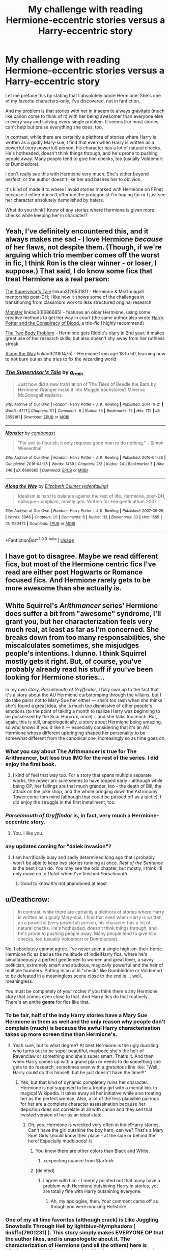 #+TITLE: My challenge with reading Hermione-eccentric stories versus a Harry-eccentric story

* My challenge with reading Hermione-eccentric stories versus a Harry-eccentric story
:PROPERTIES:
:Score: 43
:DateUnix: 1547676357.0
:DateShort: 2019-Jan-17
:END:
Let me preface this by stating that I absolutely adore Hermione. She's one of my favorite characters--only, I've discovered, not in fanfiction.

And my problem is that stories with her in ir seem to always gravitate (much like canon come to think of it) with her being awesomer than everyone else in every way and solving every single problem. It seems like most stories can't help but praise everything she does, too.

In contrast, while there are certainly a plethora of stories where Harry is written as a godly Mary-sue, I find that even when Harry is written as a powerful (very powerful) person, his character has a lot of natural checks. He's hotheaded, doesn't think things through, and he's prone to pushing people away. Many people tend to give him checks, too (usually Voldemort or Dumbledore).

I don't really see this with Hermione very much. She's either beyond perfect, or the author doesn't like her and bashes her to oblivion.

It's kind of made it to where I avoid stories marked with Hermione on FFnet because it either doesn't offer me the protagonist I'm hoping for or I just see her character absolutely demolished by haters.

What do you think? Know of any stories where Hermione is given more checks while keeping her in character?


** Yeah, I've definitely encountered this, and it always makes me sad - I love Hermione /because/ of her flaws, not despite them. (Though, if we're arguing which trio member comes off the worst in fic, I think Ron is the clear winner - or loser, I suppose.) That said, I do know some fics that treat Hermione as a real person:

[[https://archiveofourown.org/works/2653181][The Supervisor's Tale]] linkao3(2653181) - Hermione & McGonagall mentorship post-DH; I like how it shows some of the challenges in transitioning from classroom work to less structured original research

[[https://archiveofourown.org/works/6686665][Monster]] linkao3(6686665) - features an older Hermione, using some creative methods to get her way in court (the same author also wrote [[https://archiveofourown.org/works/6701647][Harry Potter and the Conspiracy of Blood]], a trio-fic I highly recommend)

[[https://archiveofourown.org/works/3459731][The Two Body Problem]] - Hermione gets Riddle's diary in 2nd year; it makes great use of her research skills, but also doesn't shy away from her ruthless streak

[[https://archiveofourown.org/works/1180475][Along the Way]] linkao3(1180475) - Hermione from age 18 to 50, learning how to not burn out as she tries to fix the wizarding world
:PROPERTIES:
:Author: siderumincaelo
:Score: 9
:DateUnix: 1547700691.0
:DateShort: 2019-Jan-17
:END:

*** [[https://archiveofourown.org/works/2653181][*/The Supervisor's Tale/*]] by [[https://www.archiveofourown.org/users/a_t_rain/pseuds/a_t_rain][/a_t_rain/]]

#+begin_quote
  Just how did a new translation of The Tales of Beedle the Bard by Hermione Granger make it into Muggle bookstores? Minerva McGonagall explains.
#+end_quote

^{/Site/:} ^{Archive} ^{of} ^{Our} ^{Own} ^{*|*} ^{/Fandom/:} ^{Harry} ^{Potter} ^{-} ^{J.} ^{K.} ^{Rowling} ^{*|*} ^{/Published/:} ^{2014-11-21} ^{*|*} ^{/Words/:} ^{4771} ^{*|*} ^{/Chapters/:} ^{1/1} ^{*|*} ^{/Comments/:} ^{6} ^{*|*} ^{/Kudos/:} ^{73} ^{*|*} ^{/Bookmarks/:} ^{15} ^{*|*} ^{/Hits/:} ^{712} ^{*|*} ^{/ID/:} ^{2653181} ^{*|*} ^{/Download/:} ^{[[https://archiveofourown.org/downloads/a_/a_t_rain/2653181/The%20Supervisors%20Tale.epub?updated_at=1417529550][EPUB]]} ^{or} ^{[[https://archiveofourown.org/downloads/a_/a_t_rain/2653181/The%20Supervisors%20Tale.mobi?updated_at=1417529550][MOBI]]}

--------------

[[https://archiveofourown.org/works/6686665][*/Monster/*]] by [[https://www.archiveofourown.org/users/cambangst/pseuds/cambangst][/cambangst/]]

#+begin_quote
  "For evil to flourish, it only requires good men to do nothing." - Simon Wiesenthal
#+end_quote

^{/Site/:} ^{Archive} ^{of} ^{Our} ^{Own} ^{*|*} ^{/Fandom/:} ^{Harry} ^{Potter} ^{-} ^{J.} ^{K.} ^{Rowling} ^{*|*} ^{/Published/:} ^{2016-04-28} ^{*|*} ^{/Completed/:} ^{2016-04-28} ^{*|*} ^{/Words/:} ^{7439} ^{*|*} ^{/Chapters/:} ^{2/2} ^{*|*} ^{/Kudos/:} ^{24} ^{*|*} ^{/Bookmarks/:} ^{3} ^{*|*} ^{/Hits/:} ^{346} ^{*|*} ^{/ID/:} ^{6686665} ^{*|*} ^{/Download/:} ^{[[https://archiveofourown.org/downloads/ca/cambangst/6686665/Monster.epub?updated_at=1464901401][EPUB]]} ^{or} ^{[[https://archiveofourown.org/downloads/ca/cambangst/6686665/Monster.mobi?updated_at=1464901401][MOBI]]}

--------------

[[https://archiveofourown.org/works/1180475][*/Along the Way/*]] by [[https://www.archiveofourown.org/users/edenfalling/pseuds/Elizabeth%20Culmer][/Elizabeth Culmer (edenfalling)/]]

#+begin_quote
  Idealism is hard to balance against the rest of life. Hermione, post-DH, epilogue-compliant, mostly gen. Written for Femgenficathon 2007.
#+end_quote

^{/Site/:} ^{Archive} ^{of} ^{Our} ^{Own} ^{*|*} ^{/Fandom/:} ^{Harry} ^{Potter} ^{-} ^{J.} ^{K.} ^{Rowling} ^{*|*} ^{/Published/:} ^{2007-09-26} ^{*|*} ^{/Words/:} ^{5946} ^{*|*} ^{/Chapters/:} ^{1/1} ^{*|*} ^{/Comments/:} ^{6} ^{*|*} ^{/Kudos/:} ^{113} ^{*|*} ^{/Bookmarks/:} ^{33} ^{*|*} ^{/Hits/:} ^{1565} ^{*|*} ^{/ID/:} ^{1180475} ^{*|*} ^{/Download/:} ^{[[https://archiveofourown.org/downloads/El/Elizabeth%20Culmer/1180475/Along%20the%20Way.epub?updated_at=1401239870][EPUB]]} ^{or} ^{[[https://archiveofourown.org/downloads/El/Elizabeth%20Culmer/1180475/Along%20the%20Way.mobi?updated_at=1401239870][MOBI]]}

--------------

*FanfictionBot*^{2.0.0-beta} | [[https://github.com/tusing/reddit-ffn-bot/wiki/Usage][Usage]]
:PROPERTIES:
:Author: FanfictionBot
:Score: 2
:DateUnix: 1547700702.0
:DateShort: 2019-Jan-17
:END:


** I have got to disagree. Maybe we read different fics, but most of the Hermione centric fics I've read are either post Hogwarts or Romance focused fics. And Hermione rarely gets to be more awesome than she actually is.
:PROPERTIES:
:Author: MartDiamond
:Score: 6
:DateUnix: 1547710815.0
:DateShort: 2019-Jan-17
:END:


** White Squirrel's /Arithmancer/ series' Hermione does suffer a bit from "awesome" syndrome, I'll grant you, but her characterization feels very much real, at least as far as I'm concerned. She breaks down from too many responsabilities, she miscalculates sometimes, she misjudges people's intentions. I dunno. I think Squirrel mostly gets it right. But, of course, you've probably already read his stuff if you've been looking for Hermione stories...

In my own story, /Parselmouth of Gryffindor/, I fully own up to the fact that it's a story about the AU Hermione curbstomping through the villains, but I do take pains not to Mary-Sue her either --- she's too rash when she thinks she's found a great idea, she is much too dismissive of other people's emotions (to the point of taking a month to realize Harry was beginning to be possessed by the Scar Horcrux, once)... and she talks too much. But, again, this is still, unapologetically, a story about Hermione being amazing, so who knows if you'd like it --- especially considering that it's an AU Hermione whose different upbringing shaped her personality to be somewhat different from the canonical one, increasingly so as time goes on.
:PROPERTIES:
:Author: Achille-Talon
:Score: 27
:DateUnix: 1547677052.0
:DateShort: 2019-Jan-17
:END:

*** What you say about The Arithmancer is true for The Arithmancer, but less true IMO for the rest of the series. I did enjoy the first book.
:PROPERTIES:
:Author: thrawnca
:Score: 5
:DateUnix: 1547697075.0
:DateShort: 2019-Jan-17
:END:

**** I kind of feel that way too. For a story that spans multiple separate works, the power arc sure seems to have topped early - although while being OP, her failings are that much grander, too - the death of Bill, the attack on the joke shop, and the whole bringing down the Astronomy Tower come tom mind (although that could be passed off as a tactic). I did enjoy the struggle in the first installment, too.
:PROPERTIES:
:Author: RoadKill_03
:Score: 4
:DateUnix: 1547723736.0
:DateShort: 2019-Jan-17
:END:


*** /Parselmouth of Gryffindor/ is, in fact, very much a Hermione-*eccentric* story.
:PROPERTIES:
:Author: turbinicarpus
:Score: 2
:DateUnix: 1547805334.0
:DateShort: 2019-Jan-18
:END:

**** You. I like you.
:PROPERTIES:
:Author: Achille-Talon
:Score: 1
:DateUnix: 1547807364.0
:DateShort: 2019-Jan-18
:END:


*** any updates coming for "dalek invasion"?
:PROPERTIES:
:Author: randomredditor12345
:Score: 1
:DateUnix: 1547779921.0
:DateShort: 2019-Jan-18
:END:

**** I am horrifically busy and sadly determined long ago that I probably won't be able to keep two stories running at once. /Rest of the Sentence/ is the best I can do. You may see the odd chapter, but mostly, I think I'll only move on to /Dalek/ when I've finished /Parselmouth/.
:PROPERTIES:
:Author: Achille-Talon
:Score: 1
:DateUnix: 1547800276.0
:DateShort: 2019-Jan-18
:END:

***** Good to know it's not abandoned at least
:PROPERTIES:
:Author: randomredditor12345
:Score: 1
:DateUnix: 1547814625.0
:DateShort: 2019-Jan-18
:END:


** u/Deathcrow:
#+begin_quote
  In contrast, while there are certainly a plethora of stories where Harry is written as a godly Mary-sue, I find that even when Harry is written as a powerful (very powerful) person, his character has a lot of natural checks. He's hotheaded, doesn't think things through, and he's prone to pushing people away. Many people tend to give him checks, too (usually Voldemort or Dumbledore).
#+end_quote

No, I absolutely cannot agree. I've never seen a single high-on-their-horse Hermione fic as bad as the multitude of indie!Harry fics, where he's simultaneously a perfect gentlemen to women and great lover, a savvy politician, extremely smart and studious, magically powerful and the heir of multiple founders. Putting in an alibi "check" like Dumbledore or Voldemort to be defeated in a meaningless scene close to the end is ... well.. meaningless.

You must be completely of your rocker if you think there's any Hermione story that comes even close to that. And Harry fics do that routinely. There's an entire *genre* for fics like that.
:PROPERTIES:
:Author: Deathcrow
:Score: 19
:DateUnix: 1547685196.0
:DateShort: 2019-Jan-17
:END:

*** To be fair, half of the indy Harry stories have a Mary Sue Hermione in them as well and the only reason why people don't complain (much) is because the awful Harry characterisation takes up more screen time than Hermione's.
:PROPERTIES:
:Author: Hellstrike
:Score: 16
:DateUnix: 1547690978.0
:DateShort: 2019-Jan-17
:END:

**** Yeah sure, but to what degree? At best Hermione is the ugly duckling who turns out to be super beautiful, maybeee she's the heir of Ravenclaw or something and she's super smart. That's it. And then when Harry comes up with a grand plan or needs to do something she gets to do research, sometimes even with a gratuitous line like: "Well, Harry /could/ do this himself, but he just doesn't have the time!!!"
:PROPERTIES:
:Author: Deathcrow
:Score: 4
:DateUnix: 1547723569.0
:DateShort: 2019-Jan-17
:END:

***** Yes, but that kind of dynamic completely ruins her character. Hermione is not supposed to be a trophy girl with a mental link to magical Wikipedia. It takes away all her initiative while also treating her as the perfect woman. Also, a lot of the less plausible pairings for her are a complete character assassination because her depiction does not correlate at all with canon and they sell that twisted version of her as an ideal state.
:PROPERTIES:
:Author: Hellstrike
:Score: 3
:DateUnix: 1547729695.0
:DateShort: 2019-Jan-17
:END:

****** Oh, yes. Hermione is wrecked very often in Indie!Harry stories. Can't have the girl outshine the boy hero, can we? That's a Mary Sue! Girls should know their place - at the side or behind the hero! Especially mudbloods! /s
:PROPERTIES:
:Author: Starfox5
:Score: 1
:DateUnix: 1547741143.0
:DateShort: 2019-Jan-17
:END:

******* You know there are other colors than Black and White.
:PROPERTIES:
:Author: DrunkBystander
:Score: 1
:DateUnix: 1547741983.0
:DateShort: 2019-Jan-17
:END:

******** >expecting nuance from Starfox5
:PROPERTIES:
:Author: rek-lama
:Score: 4
:DateUnix: 1547748091.0
:DateShort: 2019-Jan-17
:END:


******* [deleted]
:PROPERTIES:
:Score: 0
:DateUnix: 1547744003.0
:DateShort: 2019-Jan-17
:END:

******** I agree with him - I merely pointed out that many have a problem with Hermione outshining Harry in stories, yet are totally fine with Harry outshining everyone.
:PROPERTIES:
:Author: Starfox5
:Score: 1
:DateUnix: 1547751296.0
:DateShort: 2019-Jan-17
:END:

********* Ah, my apologies, then. Your comment came off as though you were mocking Hellstrike.
:PROPERTIES:
:Author: AutumnSouls
:Score: 1
:DateUnix: 1547751409.0
:DateShort: 2019-Jan-17
:END:


*** One of my all time favorites (although crack) is Like Juggling Snowballs Through Hell by lightblue-Nymphadora ( linkffn(7901231) ). This story simply makes EVERYONE OP that the author likes, and is unapologetic about it. The characterization of Hermione (and all the others) here is hilarious, and I'd like a story with this Hermione where she's the heir to at least 5 noble houses.

Also, rap song lyrics. Nothing better than that.

But I do agree with you, indie!Harry is a creature unlike no other. I hope we can reach this level of monstrosity with AU Hermiones someday, just for the sake of it. It would be an awful read, but I'm still curious about the mysterious past of the Dagworth-Granger line, and their family grimoire, and 11 mansions.
:PROPERTIES:
:Author: RoadKill_03
:Score: 3
:DateUnix: 1547724230.0
:DateShort: 2019-Jan-17
:END:

**** u/Deathcrow:
#+begin_quote
  But I do agree with you, indie!Harry is a creature unlike no other. I hope we can reach this level of monstrosity with AU Hermiones someday, just for the sake of it. It would be an awful read, but I'm still curious about the mysterious past of the Dagworth-Granger line, and their family grimoire, and 11 mansions.
#+end_quote

You're right, there's plenty of potential there. If people continue to pursue that stuff maybe I can one day agree that Mary Sue Hermione is just as bad as her Harry counterpart.

I'll check out that fic, btw.
:PROPERTIES:
:Author: Deathcrow
:Score: 3
:DateUnix: 1547724328.0
:DateShort: 2019-Jan-17
:END:

***** Maybe she'd have an army of freed house elves that have ancient elf magic of the old ways, much more powerful than wizard magic. All of them would call her Mistress, and she'd wear all black, and her hair would constantly crackle with electricity as her eyes darken with anger at the injustice of being discriminated against...

aaaaand I can feel my eyes starting to roll, and the desire to click on the little X in the upper right corner.
:PROPERTIES:
:Author: RoadKill_03
:Score: 7
:DateUnix: 1547724527.0
:DateShort: 2019-Jan-17
:END:

****** [[https://i.imgur.com/MlWMnxE.gif]]
:PROPERTIES:
:Author: Deathcrow
:Score: 1
:DateUnix: 1547724771.0
:DateShort: 2019-Jan-17
:END:


**** [[https://www.fanfiction.net/s/7901231/1/][*/Like Juggling Snowballs through Hell/*]] by [[https://www.fanfiction.net/u/1348754/lightblue-Nymphadora][/lightblue-Nymphadora/]]

#+begin_quote
  The summer after fifth year, Harry's all set to leave Privet Drive. Tonks comes along, and Harry's life is changed forever. AU Humor/crackfic
#+end_quote

^{/Site/:} ^{fanfiction.net} ^{*|*} ^{/Category/:} ^{Harry} ^{Potter} ^{*|*} ^{/Rated/:} ^{Fiction} ^{M} ^{*|*} ^{/Chapters/:} ^{28} ^{*|*} ^{/Words/:} ^{45,087} ^{*|*} ^{/Reviews/:} ^{439} ^{*|*} ^{/Favs/:} ^{466} ^{*|*} ^{/Follows/:} ^{545} ^{*|*} ^{/Updated/:} ^{11/26/2015} ^{*|*} ^{/Published/:} ^{3/6/2012} ^{*|*} ^{/id/:} ^{7901231} ^{*|*} ^{/Language/:} ^{English} ^{*|*} ^{/Genre/:} ^{Humor/Adventure} ^{*|*} ^{/Characters/:} ^{Harry} ^{P.,} ^{N.} ^{Tonks} ^{*|*} ^{/Download/:} ^{[[http://www.ff2ebook.com/old/ffn-bot/index.php?id=7901231&source=ff&filetype=epub][EPUB]]} ^{or} ^{[[http://www.ff2ebook.com/old/ffn-bot/index.php?id=7901231&source=ff&filetype=mobi][MOBI]]}

--------------

*FanfictionBot*^{2.0.0-beta} | [[https://github.com/tusing/reddit-ffn-bot/wiki/Usage][Usage]]
:PROPERTIES:
:Author: FanfictionBot
:Score: 1
:DateUnix: 1547724243.0
:DateShort: 2019-Jan-17
:END:


** It's hard to say, because the story is only in the summer after First Year, but I like Hermione in [[https://www.fanfiction.net/s/12713828/1/Victoria-Potter][Victoria Potter]]. Of course, the story is about Slytherin fem!Harry, so Hermione isn't the focus at all, but she certainly does have flaws. She's bossy and bratty, but also obviously intelligent and has her wonderful thirst for knowledge. And I think that's pretty canon-accurate as to how Hermione /was/ in first year. It took her a bit to grow up and mellow out.

Also Hermione in Drenarian Renegade is completely right in her deconstruction of that story's Harry, even if he blows it off because he's a huge asshole. But again she's not a main character :/

I think what oftentimes disappoints me about Hermione-centric stories is that they coincide with muggle-wank, which while I recognize has its place in fanfiction and many people enjoy, simply isn't my cup of tea.
:PROPERTIES:
:Author: Threedom_isnt_3
:Score: 3
:DateUnix: 1547718851.0
:DateShort: 2019-Jan-17
:END:


** I think I have one. I'll link it when I get home.
:PROPERTIES:
:Author: ThreePros
:Score: 2
:DateUnix: 1547683312.0
:DateShort: 2019-Jan-17
:END:


** I like to think that the Hermione in my story is more true to the original. She has lots of book smarts and righteous indignation, but doesn't necessarily work well with others. She has a short temper and no patience for fools. linkao3([[https://archiveofourown.org/works/15430560/chapters/35816418]])
:PROPERTIES:
:Author: MTheLoud
:Score: 5
:DateUnix: 1547683922.0
:DateShort: 2019-Jan-17
:END:

*** It's so good! "I've transfigured all the letters to ants..."
:PROPERTIES:
:Author: spellsongrisen
:Score: 3
:DateUnix: 1547686243.0
:DateShort: 2019-Jan-17
:END:

**** No context, not a spoiler.
:PROPERTIES:
:Author: spellsongrisen
:Score: 2
:DateUnix: 1547686298.0
:DateShort: 2019-Jan-17
:END:


*** I don't have an AO3 account, so I thought I'd put this here: great fic, I love how /everybody/ messes up at various times, and also how you were playing with readers' expectations in the last two chapters. In particular, after Tom gave Amortentia to Cecilia, I thought it was a [[https://tvtropes.org/pmwiki/pmwiki.php/Main/MoralEventHorizon][Moral Event Horizon]], and expected to be disappointed when Hermione forgave him for it for the sake of the 'ship; but then you revealed that Tom was just trying to prove to Cecilia that love potions were real, and while he did not do so in an ethical manner, it was not Merope-level evil.
:PROPERTIES:
:Author: turbinicarpus
:Score: 3
:DateUnix: 1547802412.0
:DateShort: 2019-Jan-18
:END:

**** Thanks! I may have scared away some readers with chapter eight, but those who persisted through chapter nine were rewarded. I was considering leaving readers in suspense for more chapters, but figured that would be pushing it.
:PROPERTIES:
:Author: MTheLoud
:Score: 2
:DateUnix: 1547819822.0
:DateShort: 2019-Jan-18
:END:


*** [[https://archiveofourown.org/works/15430560][*/In the Bleak Midwinter/*]] by [[https://www.archiveofourown.org/users/TheLoud/pseuds/TheLoud][/TheLoud/]]

#+begin_quote
  After escaping from Merope in London and fleeing back to Little Hangleton, Tom Riddle had thought he was free of witches. He wasn't expecting yet another witch to turn up on his doorstep. This one seems different, but she too smells of Amortentia. Can he trust her when she tells him that she has brought him his baby from a London orphanage?
#+end_quote

^{/Site/:} ^{Archive} ^{of} ^{Our} ^{Own} ^{*|*} ^{/Fandom/:} ^{Harry} ^{Potter} ^{-} ^{J.} ^{K.} ^{Rowling} ^{*|*} ^{/Published/:} ^{2018-07-25} ^{*|*} ^{/Updated/:} ^{2019-01-03} ^{*|*} ^{/Words/:} ^{74302} ^{*|*} ^{/Chapters/:} ^{8/?} ^{*|*} ^{/Comments/:} ^{122} ^{*|*} ^{/Kudos/:} ^{291} ^{*|*} ^{/Bookmarks/:} ^{73} ^{*|*} ^{/Hits/:} ^{2902} ^{*|*} ^{/ID/:} ^{15430560} ^{*|*} ^{/Download/:} ^{[[https://archiveofourown.org/downloads/Th/TheLoud/15430560/In%20the%20Bleak%20Midwinter.epub?updated_at=1546560774][EPUB]]} ^{or} ^{[[https://archiveofourown.org/downloads/Th/TheLoud/15430560/In%20the%20Bleak%20Midwinter.mobi?updated_at=1546560774][MOBI]]}

--------------

*FanfictionBot*^{2.0.0-beta} | [[https://github.com/tusing/reddit-ffn-bot/wiki/Usage][Usage]]
:PROPERTIES:
:Author: FanfictionBot
:Score: 1
:DateUnix: 1547683931.0
:DateShort: 2019-Jan-17
:END:

**** Love it so far!
:PROPERTIES:
:Author: YOB1997
:Score: 1
:DateUnix: 1547790442.0
:DateShort: 2019-Jan-18
:END:


** Linkffn(Anticlockwise by Casscade) has a very in character Herminone.
:PROPERTIES:
:Author: WetBananas
:Score: 2
:DateUnix: 1547695336.0
:DateShort: 2019-Jan-17
:END:

*** [[https://www.fanfiction.net/s/13022207/1/][*/Anticlockwise/*]] by [[https://www.fanfiction.net/u/7949415/Casscade][/Casscade/]]

#+begin_quote
  Terrible things happen when wizards meddle with time, Miss Granger. Particularly to those caught in their way.
#+end_quote

^{/Site/:} ^{fanfiction.net} ^{*|*} ^{/Category/:} ^{Harry} ^{Potter} ^{*|*} ^{/Rated/:} ^{Fiction} ^{T} ^{*|*} ^{/Chapters/:} ^{4} ^{*|*} ^{/Words/:} ^{52,598} ^{*|*} ^{/Reviews/:} ^{64} ^{*|*} ^{/Favs/:} ^{218} ^{*|*} ^{/Follows/:} ^{408} ^{*|*} ^{/Updated/:} ^{11/25/2018} ^{*|*} ^{/Published/:} ^{8/2/2018} ^{*|*} ^{/id/:} ^{13022207} ^{*|*} ^{/Language/:} ^{English} ^{*|*} ^{/Genre/:} ^{Mystery/Horror} ^{*|*} ^{/Characters/:} ^{Harry} ^{P.,} ^{Hermione} ^{G.} ^{*|*} ^{/Download/:} ^{[[http://www.ff2ebook.com/old/ffn-bot/index.php?id=13022207&source=ff&filetype=epub][EPUB]]} ^{or} ^{[[http://www.ff2ebook.com/old/ffn-bot/index.php?id=13022207&source=ff&filetype=mobi][MOBI]]}

--------------

*FanfictionBot*^{2.0.0-beta} | [[https://github.com/tusing/reddit-ffn-bot/wiki/Usage][Usage]]
:PROPERTIES:
:Author: FanfictionBot
:Score: 3
:DateUnix: 1547695352.0
:DateShort: 2019-Jan-17
:END:


*** Thanks for the recommendation; I am enjoying it. At the same time, I'd say that while Hermione is in character personalitywise, the story sells her intellect short. She is playing the everyman passive observer, rather than someone who is actually pretty proactive, diligent, and quite brilliant---good at noticing and remembering things and putting clues together.

For example, she sees Harry, Draco, and Luna are all suddenly casting impossibly far above their grade level, but she doesn't acknowledge it or ask how they are suddenly so capable. She presumably knows about Lockhart, yet she doesn't consider Memory Charms or take precautions, even after she discovers something terrible. She doesn't follow-up with the Remembrall. She doesn't question Dobby, even though she has every opportunity to.

And, while she observes all the clues, she never even tries to put them together.
:PROPERTIES:
:Author: turbinicarpus
:Score: 1
:DateUnix: 1547872763.0
:DateShort: 2019-Jan-19
:END:


** !remindme 2hours
:PROPERTIES:
:Author: ThreePros
:Score: 0
:DateUnix: 1547683326.0
:DateShort: 2019-Jan-17
:END:

*** I will be messaging you on [[http://www.wolframalpha.com/input/?i=2019-01-17%2002:05:34%20UTC%20To%20Local%20Time][*2019-01-17 02:05:34 UTC*]] to remind you of [[https://www.reddit.com/r/HPfanfiction/comments/agqgu9/my_challenge_with_reading_hermioneeccentric/][*this link.*]]

[[http://np.reddit.com/message/compose/?to=RemindMeBot&subject=Reminder&message=%5Bhttps://www.reddit.com/r/HPfanfiction/comments/agqgu9/my_challenge_with_reading_hermioneeccentric/%5D%0A%0ARemindMe!%20%202hours][*CLICK THIS LINK*]] to send a PM to also be reminded and to reduce spam.

^{Parent commenter can} [[http://np.reddit.com/message/compose/?to=RemindMeBot&subject=Delete%20Comment&message=Delete!%20ee8hhws][^{delete this message to hide from others.}]]

--------------

[[http://np.reddit.com/r/RemindMeBot/comments/24duzp/remindmebot_info/][^{FAQs}]]

[[http://np.reddit.com/message/compose/?to=RemindMeBot&subject=Reminder&message=%5BLINK%20INSIDE%20SQUARE%20BRACKETS%20else%20default%20to%20FAQs%5D%0A%0ANOTE:%20Don't%20forget%20to%20add%20the%20time%20options%20after%20the%20command.%0A%0ARemindMe!][^{Custom}]]
[[http://np.reddit.com/message/compose/?to=RemindMeBot&subject=List%20Of%20Reminders&message=MyReminders!][^{Your Reminders}]]
[[http://np.reddit.com/message/compose/?to=RemindMeBotWrangler&subject=Feedback][^{Feedback}]]
[[https://github.com/SIlver--/remindmebot-reddit][^{Code}]]
[[https://np.reddit.com/r/RemindMeBot/comments/4kldad/remindmebot_extensions/][^{Browser Extensions}]]
:PROPERTIES:
:Author: RemindMeBot
:Score: 1
:DateUnix: 1547683538.0
:DateShort: 2019-Jan-17
:END:
